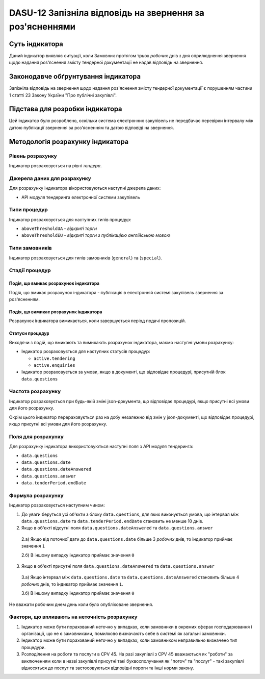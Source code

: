 ﻿#########################################################
DASU-12 Запізніла відповідь на звернення за роз'ясненнями
#########################################################

***************
Суть індикатора
***************

Даний індикатор виявляє ситуації, коли Замовник протягом трьох *робочих* днів з дня оприлюднення звернення щодо надання роз'яснення змісту тендерної документації не надав відповідь на звернення.

************************************
Законодавче обґрунтування індикатора
************************************

Запізніла відповідь на звернення щодо надання роз'яснення змісту тендерної документації є порушенням частини 1 статті 23 Закону України "Про публічні закупівлі".

********************************
Підстава для розробки індикатора
********************************

Цей індикатор було розроблено, оскільки система електронних закупівель не передбачає перевірки інтервалу між датою публікації звернення за роз'ясненням та датою відповіді на звернення.

*********************************
Методологія розрахунку індикатора
*********************************

Рівень розрахунку
=================
Індикатор розраховується на рівні *тендера*.

Джерела даних для розрахунку
============================

Для розрахунку індикатора вікористовуються наступні джерела даних:

- API модуля тендеринга електронної системи закупівель

Типи процедур
=============

Індикатор розраховується для наступних типів процедур:

- ``aboveThresholdUA`` - *відкриті торги*
- ``aboveThresholdEU`` - *відкриті торги з публікацією англійською мовою*

Типи замовників
===============

Індикатор розраховується для типів замовників (``general``) та (``special``).

Стадії процедур
===============

Подія, що вмикає розрахунок індикатора
--------------------------------------

Подія, що вмикає розрахунок індикатора - публікація в електронній системі закупівель звернення за роз'ясненням.

Подія, що вимикає розрахунок індикатора
---------------------------------------

Розрахунок індикатора вимикається, коли завершується період подачі пропозицій.

Статуси процедур
----------------

Виходячи з подій, що вмикають та вимикають розрахунок індикатора, маємо наступні умови розрахунку:

- Індикатор розраховується для наступних статусів процедур:

  - ``active.tendering``
  - ``active.enquiries``

- Індикатор розраховується за умови, якщо в документі, що відповідає процедурі, присутній блок ``data.questions``

Частота розрахунку
==================

Індикатор розраховується при будь-якій зміні json-документа, що відповідає процедурі, якщо присутні всі умови для його розрахунку.

Окрім цього індикатор перераховується раз на добу незалежно від змін у json-документі, що відповідає процедурі, якщо присутні всі умови для його розрахунку.


Поля для розрахунку
===================

Для розрахунку індикатора використовуються наступні поля з API модуля тендеринга:

- ``data.questions``
- ``data.questions.date``
- ``data.questions.dateAnswered``
- ``data.questions.answer``
- ``data.tenderPeriod.endDate``

Формула розрахунку
==================

Індикатор розраховується наступним чином:

1. До уваги беруться усі об'єкти з блоку ``data.questions``, для яких виконується умова, що інтервал між ``data.questions.date`` та ``data.tenderPeriod.endDate`` становить не менше 10 днів.

2. Якщо в об'єкті відсутні поля ``data.questions.dateAnswered`` та ``data.questions.answer``

  2.а) Якщо від поточної дати до ``data.questions.date`` більше 3 *робочих* днів, то індикатор приймає значення ``1``

  2.б) В іншому випадку індикатор приймає значення ``0``

3. Якщо в об'єкті присутні поля ``data.questions.dateAnswered`` та ``data.questions.answer``

  3.а) Якщо інтервал між ``data.questions.date`` та ``data.questions.dateAnswered`` становить більше 4 *робочих* днів, то індикатор приймає значення ``1``.

  3.б) В іншому випадку індикатор приймає значення ``0``
Не вважати робочим днем день коли було опубліковане звернення. 

Фактори, що впливають на неточність розрахунку
==============================================

1. Індикатор може бути порахований неточно у випадках, коли замовники в окремих сферах господарювання і організації, що не є замовниками, помилково визначають себе в системі як загальні замовники.

2. Індикатор може бути порахований неточно у випадках, коли замовником неправильно визначено тип процедури.

3. Розподілення на роботи та послуги в CPV 45. На разі закупівлі з CPV 45 вважаються як "роботи" за виключенням коли в назві закупівлі присутні такі буквосполучання як "поточ" та "послуг" - такі закупівлі відносяться до послуг та застосовуються відповідні пороги та інші норми закону.
